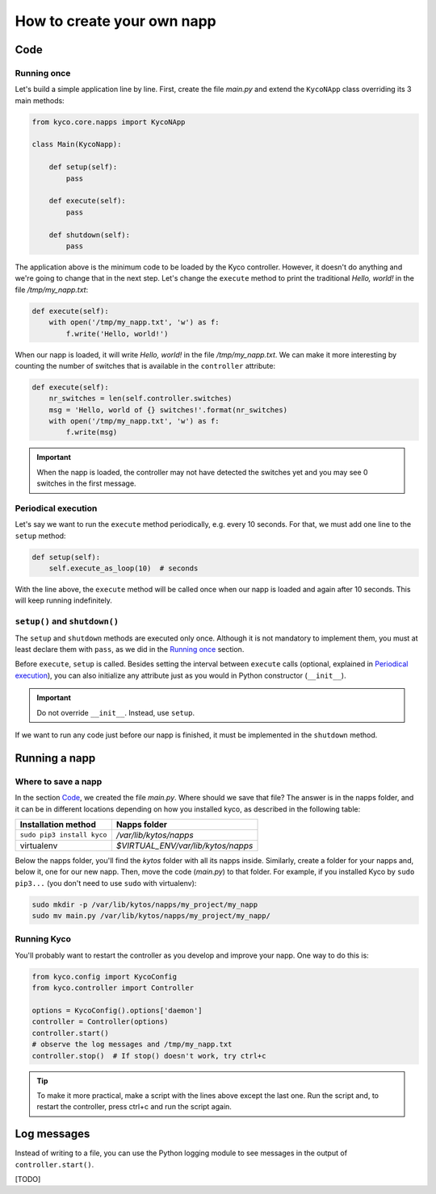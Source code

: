 How to create your own napp
===========================

Code
----

Running once
^^^^^^^^^^^^

Let's build a simple application line by line. First, create the file *main.py*
and extend the ``KycoNApp`` class overriding its 3 main methods:

.. code-block:: python

    from kyco.core.napps import KycoNApp

    class Main(KycoNapp):

        def setup(self):
            pass

        def execute(self):
            pass

        def shutdown(self):
            pass

The application above is the minimum code to be loaded by the Kyco controller.
However, it doesn't do anything and we're going to change that in the next step.
Let's change the ``execute`` method to print the traditional *Hello, world!* in
the file */tmp/my_napp.txt*:

.. code-block:: python

    def execute(self):
        with open('/tmp/my_napp.txt', 'w') as f:
            f.write('Hello, world!')

When our napp is loaded, it will write *Hello, world!* in the file
*/tmp/my_napp.txt*. We can make it more interesting by counting the number of
switches that is available in the ``controller`` attribute:

.. code-block:: python

    def execute(self):
        nr_switches = len(self.controller.switches)
        msg = 'Hello, world of {} switches!'.format(nr_switches)
        with open('/tmp/my_napp.txt', 'w') as f:
            f.write(msg)

.. important::
   When the napp is loaded, the controller may not have detected the switches
   yet and you may see 0 switches in the first message.

Periodical execution
^^^^^^^^^^^^^^^^^^^^
Let's say we want to run the ``execute`` method periodically, e.g. every 10
seconds. For that, we must add one line to the ``setup`` method:

.. code-block:: python

   def setup(self):
       self.execute_as_loop(10)  # seconds

With the line above, the ``execute`` method will be called once when our napp
is loaded and again after 10 seconds. This will keep running indefinitely.


``setup()`` and ``shutdown()``
^^^^^^^^^^^^^^^^^^^^^^^^^^^^^^
The ``setup`` and ``shutdown`` methods are executed only once. Although it is
not mandatory to implement them, you must at least declare them with ``pass``,
as we did in the `Running once`_ section.

Before ``execute``, ``setup`` is called. Besides setting the interval between
``execute`` calls (optional, explained in `Periodical execution`_), you can also
initialize any attribute just as you would in Python constructor (``__init__``).

.. important::
   Do not override ``__init__``. Instead, use ``setup``.

If we want to run any code just before our napp is finished, it must be
implemented in the ``shutdown`` method.


Running a napp
--------------

Where to save a napp
^^^^^^^^^^^^^^^^^^^^

In the section `Code`_, we created the file *main.py*. Where should we save that
file? The answer is in the napps folder, and it can be in different locations
depending on how you installed kyco, as described in the following table:

+----------------------------+------------------------------------+
| Installation method        | Napps folder                       |
+============================+====================================+
| ``sudo pip3 install kyco`` | */var/lib/kytos/napps*             |
+----------------------------+------------------------------------+
| virtualenv                 | *$VIRTUAL_ENV/var/lib/kytos/napps* |
+----------------------------+------------------------------------+

Below the napps folder, you'll find the *kytos* folder with all its napps
inside. Similarly, create a folder for your napps and, below it, one for our new
napp. Then, move the code (*main.py*) to that folder. For example, if you
installed Kyco by ``sudo pip3...`` (you don't need to use ``sudo`` with
virtualenv):

.. code-block:: bash

   sudo mkdir -p /var/lib/kytos/napps/my_project/my_napp
   sudo mv main.py /var/lib/kytos/napps/my_project/my_napp/

Running Kyco
^^^^^^^^^^^^

You'll probably want to restart the controller as you develop and improve your
napp. One way to do this is:

.. code-block:: python

   from kyco.config import KycoConfig
   from kyco.controller import Controller

   options = KycoConfig().options['daemon']
   controller = Controller(options)
   controller.start()
   # observe the log messages and /tmp/my_napp.txt
   controller.stop()  # If stop() doesn't work, try ctrl+c

.. tip::
   To make it more practical, make a script with the lines above except the last
   one. Run the script and, to restart the controller, press ctrl+c and run
   the script again.


Log messages
------------

Instead of writing to a file, you can use the Python logging module to see
messages in the output of ``controller.start()``.

[TODO]
